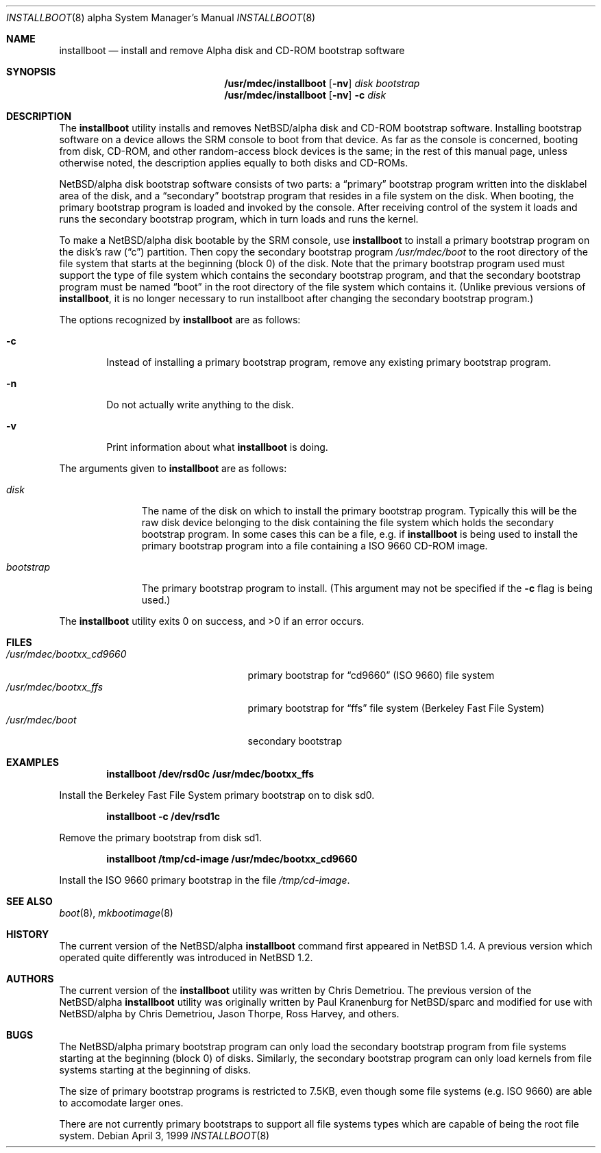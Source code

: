 .\" $NetBSD: installboot.8,v 1.13 1999/04/07 00:43:06 cgd Exp $
.\"
.\" Copyright (c) 1999 Christopher G. Demetriou.  All rights reserved.
.\"
.\" Redistribution and use in source and binary forms, with or without
.\" modification, are permitted provided that the following conditions
.\" are met:
.\" 1. Redistributions of source code must retain the above copyright
.\"    notice, this list of conditions and the following disclaimer.
.\" 2. Redistributions in binary form must reproduce the above copyright
.\"    notice, this list of conditions and the following disclaimer in the
.\"    documentation and/or other materials provided with the distribution.
.\" 3. All advertising materials mentioning features or use of this software
.\"    must display the following acknowledgement:
.\"      This product includes software developed by Christopher G. Demetriou
.\"      for the NetBSD Project.
.\" 4. The name of the author may not be used to endorse or promote products
.\"    derived from this software without specific prior written permission
.\"
.\" THIS SOFTWARE IS PROVIDED BY THE AUTHOR ``AS IS'' AND ANY EXPRESS OR
.\" IMPLIED WARRANTIES, INCLUDING, BUT NOT LIMITED TO, THE IMPLIED WARRANTIES
.\" OF MERCHANTABILITY AND FITNESS FOR A PARTICULAR PURPOSE ARE DISCLAIMED.
.\" IN NO EVENT SHALL THE AUTHOR BE LIABLE FOR ANY DIRECT, INDIRECT,
.\" INCIDENTAL, SPECIAL, EXEMPLARY, OR CONSEQUENTIAL DAMAGES (INCLUDING, BUT
.\" NOT LIMITED TO, PROCUREMENT OF SUBSTITUTE GOODS OR SERVICES; LOSS OF USE,
.\" DATA, OR PROFITS; OR BUSINESS INTERRUPTION) HOWEVER CAUSED AND ON ANY
.\" THEORY OF LIABILITY, WHETHER IN CONTRACT, STRICT LIABILITY, OR TORT
.\" (INCLUDING NEGLIGENCE OR OTHERWISE) ARISING IN ANY WAY OUT OF THE USE OF
.\" THIS SOFTWARE, EVEN IF ADVISED OF THE POSSIBILITY OF SUCH DAMAGE.
.\"
.Dd April 3, 1999
.Dt INSTALLBOOT 8 alpha
.Os
.Sh NAME
.Nm installboot
.Nd install and remove Alpha disk and CD-ROM bootstrap software
.Sh SYNOPSIS
.Nm /usr/mdec/installboot
.Op Fl nv
.Ar disk
.Ar bootstrap
.Nm /usr/mdec/installboot
.Op Fl nv
.Fl c
.Ar disk
.Sh DESCRIPTION
The
.Nm
utility installs and removes
.Nx Ns Tn /alpha
disk and CD-ROM bootstrap software.  Installing bootstrap
software on a device allows the SRM console to boot from
that device.  As far as the console is concerned, booting
from disk, CD-ROM, and other random-access block devices
is the same; in the rest of this manual page, unless
otherwise noted, the description applies equally to both
disks and CD-ROMs.
.Pp
.Nx Ns Tn /alpha
disk bootstrap software consists of two parts: a
.Dq primary
bootstrap program written into the disklabel area of the disk, and a
.Dq secondary
bootstrap program that resides in a file system on the disk.
When booting, the primary bootstrap program is loaded and
invoked by the console.  After receiving control of the system
it loads and runs the secondary bootstrap program, which in turn
loads and runs the kernel.
.Pp
To make a
.Nx Ns Tn /alpha
disk bootable by the SRM console, use
.Nm
to install a primary bootstrap program on the disk's raw
.Pq Dq c
partition.
Then copy the secondary bootstrap program
.Pa /usr/mdec/boot
to the root directory of the file system that starts at the
beginning (block 0) of the disk.
Note that the primary bootstrap program used must support the type of
file system which contains the secondary bootstrap program, and that
the secondary bootstrap program must be named
.Dq boot
in the root directory of the file system which contains it.
(Unlike previous versions of
.Nm installboot ,
it is no longer necessary to run installboot after changing
the secondary bootstrap program.)
.Pp
The options recognized by
.Nm
are as follows:
.Bl -tag -width flag
.It Fl c
Instead of installing a primary bootstrap program, remove any existing
primary bootstrap program.
.It Fl n
Do not actually write anything to the disk.
.It Fl v
Print information about what
.Nm
is doing.
.El
.Pp
The arguments given to
.Nm
are as follows:
.Bl -tag -width bootstrap
.It Ar disk
The name of the disk on which to install the primary
bootstrap program.  Typically this will be the raw disk device belonging
to the disk containing the file system which holds the secondary
bootstrap program.  In some cases this can be a file, e.g. if
.Nm
is being used to install the primary bootstrap program into a
file containing a ISO 9660 CD-ROM image.
.It Ar bootstrap
The primary bootstrap program to install.  (This argument
may not be specified if the
.Fl c
flag is being used.)
.El
.Pp
The
.Nm
utility exits 0 on success, and >0 if an error occurs.
.Sh FILES
.Bl -tag -width /usr/mdec/bootxx_cd9660 -compact
.It Pa /usr/mdec/bootxx_cd9660
primary bootstrap for
.Dq cd9660
(ISO 9660) file system
.It Pa /usr/mdec/bootxx_ffs
primary bootstrap for
.Dq ffs
file system
(Berkeley Fast File System)
.It Pa /usr/mdec/boot
secondary bootstrap
.El
.Sh EXAMPLES
.Dl installboot /dev/rsd0c /usr/mdec/bootxx_ffs
.Pp
Install the Berkeley Fast File System primary bootstrap on to disk sd0.
.Pp
.Dl installboot -c /dev/rsd1c
.Pp
Remove the primary bootstrap from disk sd1.
.Pp
.Dl installboot /tmp/cd-image /usr/mdec/bootxx_cd9660
.Pp
Install the ISO 9660 primary bootstrap in the file
.Pa /tmp/cd-image .
.Sh SEE ALSO
.Xr boot 8 ,
.Xr mkbootimage 8
.Sh HISTORY
The current version of the
.Nx Ns Tn /alpha
.Nm
command first appeared in
.Nx 1.4 .
A previous version which operated quite differently was introduced in
.Nx 1.2 .
.Sh AUTHORS
The current version of the
.Nm
utility was written by Chris Demetriou.
The previous version of the
.Nx Ns Tn /alpha
.Nm
utility was originally written by Paul Kranenburg for
.Nx Ns Tn /sparc
and modified for use with
.Nx Ns Tn /alpha
by Chris Demetriou, Jason Thorpe, Ross Harvey, and others.
.Sh BUGS
The
.Nx Ns Tn /alpha
primary bootstrap program can only load the secondary bootstrap
program from file systems starting at the beginning (block 0)
of disks.  Similarly, the secondary bootstrap program can only
load kernels from file systems starting at the beginning of disks.
.Pp
The size of primary bootstrap programs is restricted to 7.5KB, even
though some file systems (e.g. ISO 9660) are able to accomodate larger
ones.
.Pp
There are not currently primary bootstraps to support all file systems
types which are capable of being the root file system.
